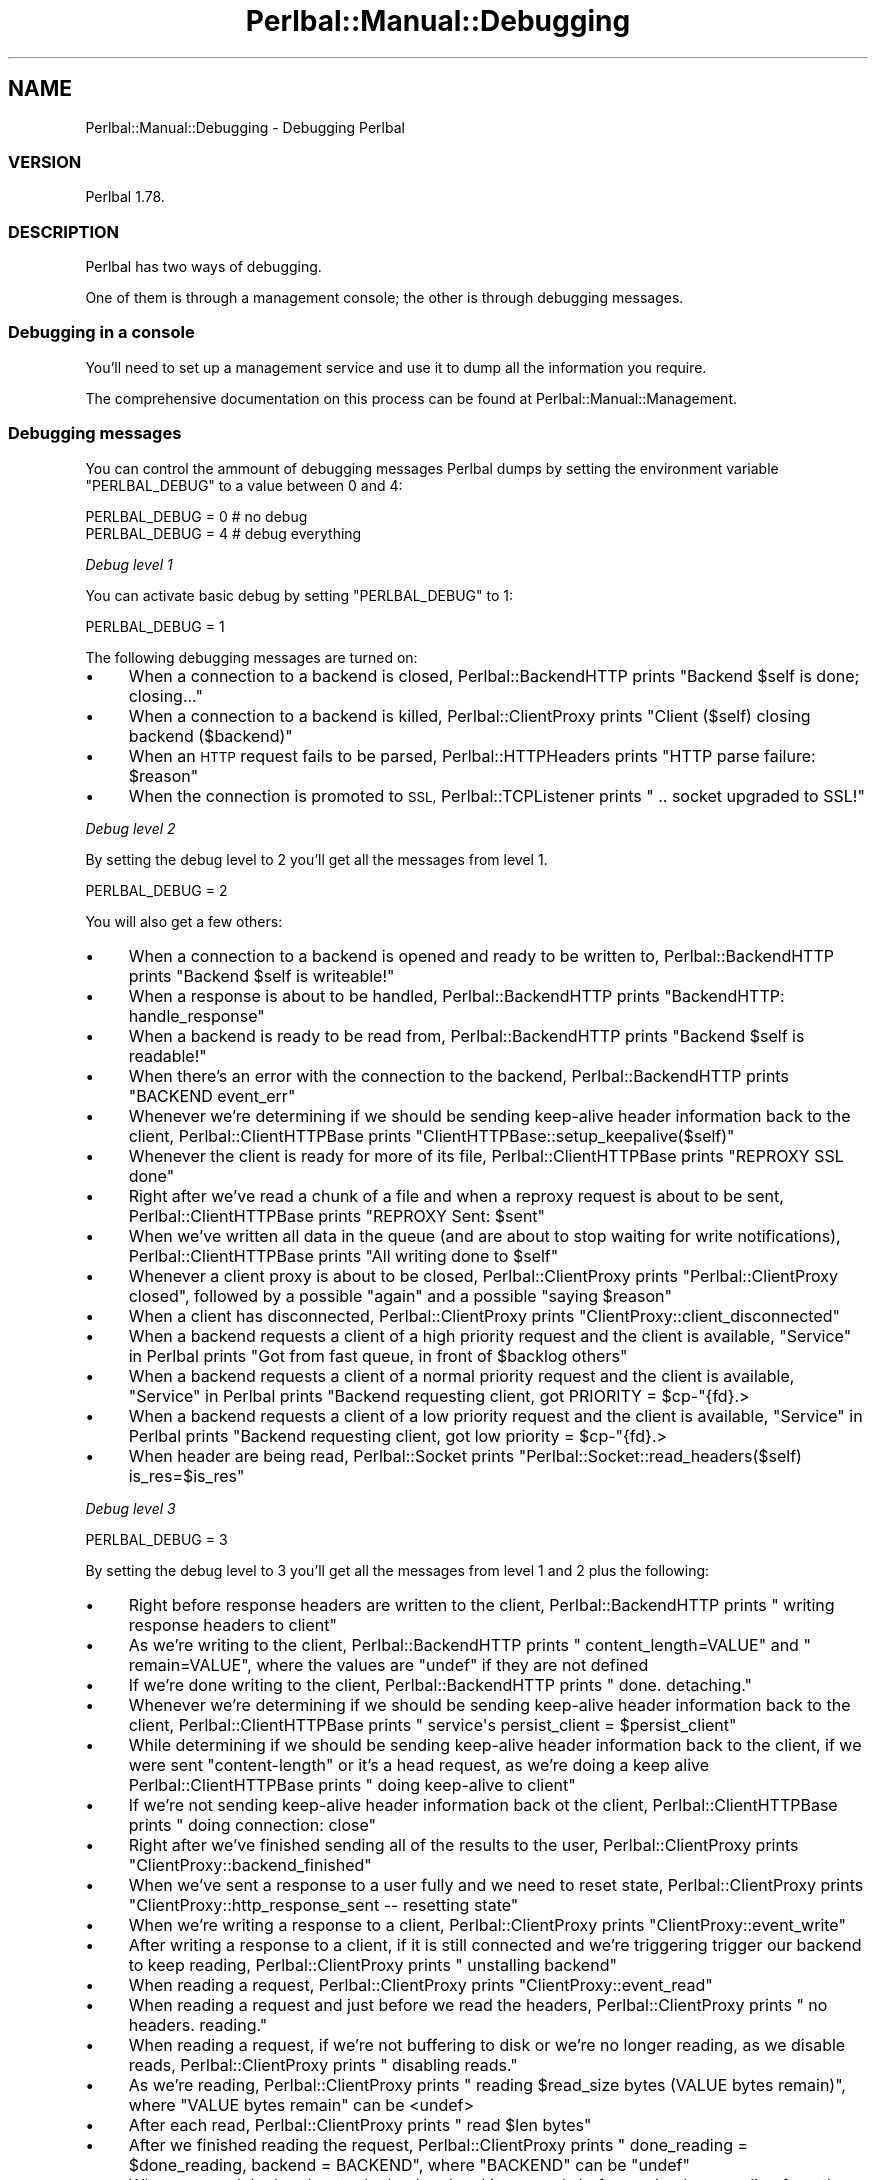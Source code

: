 .\" Automatically generated by Pod::Man 4.14 (Pod::Simple 3.40)
.\"
.\" Standard preamble:
.\" ========================================================================
.de Sp \" Vertical space (when we can't use .PP)
.if t .sp .5v
.if n .sp
..
.de Vb \" Begin verbatim text
.ft CW
.nf
.ne \\$1
..
.de Ve \" End verbatim text
.ft R
.fi
..
.\" Set up some character translations and predefined strings.  \*(-- will
.\" give an unbreakable dash, \*(PI will give pi, \*(L" will give a left
.\" double quote, and \*(R" will give a right double quote.  \*(C+ will
.\" give a nicer C++.  Capital omega is used to do unbreakable dashes and
.\" therefore won't be available.  \*(C` and \*(C' expand to `' in nroff,
.\" nothing in troff, for use with C<>.
.tr \(*W-
.ds C+ C\v'-.1v'\h'-1p'\s-2+\h'-1p'+\s0\v'.1v'\h'-1p'
.ie n \{\
.    ds -- \(*W-
.    ds PI pi
.    if (\n(.H=4u)&(1m=24u) .ds -- \(*W\h'-12u'\(*W\h'-12u'-\" diablo 10 pitch
.    if (\n(.H=4u)&(1m=20u) .ds -- \(*W\h'-12u'\(*W\h'-8u'-\"  diablo 12 pitch
.    ds L" ""
.    ds R" ""
.    ds C` ""
.    ds C' ""
'br\}
.el\{\
.    ds -- \|\(em\|
.    ds PI \(*p
.    ds L" ``
.    ds R" ''
.    ds C`
.    ds C'
'br\}
.\"
.\" Escape single quotes in literal strings from groff's Unicode transform.
.ie \n(.g .ds Aq \(aq
.el       .ds Aq '
.\"
.\" If the F register is >0, we'll generate index entries on stderr for
.\" titles (.TH), headers (.SH), subsections (.SS), items (.Ip), and index
.\" entries marked with X<> in POD.  Of course, you'll have to process the
.\" output yourself in some meaningful fashion.
.\"
.\" Avoid warning from groff about undefined register 'F'.
.de IX
..
.nr rF 0
.if \n(.g .if rF .nr rF 1
.if (\n(rF:(\n(.g==0)) \{\
.    if \nF \{\
.        de IX
.        tm Index:\\$1\t\\n%\t"\\$2"
..
.        if !\nF==2 \{\
.            nr % 0
.            nr F 2
.        \}
.    \}
.\}
.rr rF
.\" ========================================================================
.\"
.IX Title "Perlbal::Manual::Debugging 3"
.TH Perlbal::Manual::Debugging 3 "2011-01-23" "perl v5.32.0" "User Contributed Perl Documentation"
.\" For nroff, turn off justification.  Always turn off hyphenation; it makes
.\" way too many mistakes in technical documents.
.if n .ad l
.nh
.SH "NAME"
Perlbal::Manual::Debugging \- Debugging Perlbal
.SS "\s-1VERSION\s0"
.IX Subsection "VERSION"
Perlbal 1.78.
.SS "\s-1DESCRIPTION\s0"
.IX Subsection "DESCRIPTION"
Perlbal has two ways of debugging.
.PP
One of them is through a management console; the other is through debugging messages.
.SS "Debugging in a console"
.IX Subsection "Debugging in a console"
You'll need to set up a management service and use it to dump all the information you require.
.PP
The comprehensive documentation on this process can be found at Perlbal::Manual::Management.
.SS "Debugging messages"
.IX Subsection "Debugging messages"
You can control the ammount of debugging messages Perlbal dumps by setting the environment variable \f(CW\*(C`PERLBAL_DEBUG\*(C'\fR to a value between 0 and 4:
.PP
.Vb 1
\&    PERLBAL_DEBUG = 0 # no debug
\&
\&    PERLBAL_DEBUG = 4 # debug everything
.Ve
.PP
\fIDebug level 1\fR
.IX Subsection "Debug level 1"
.PP
You can activate basic debug by setting \f(CW\*(C`PERLBAL_DEBUG\*(C'\fR to 1:
.PP
.Vb 1
\&    PERLBAL_DEBUG = 1
.Ve
.PP
The following debugging messages are turned on:
.IP "\(bu" 4
When a connection to a backend is closed, Perlbal::BackendHTTP prints \f(CW\*(C`Backend $self is done; closing...\*(C'\fR
.IP "\(bu" 4
When a connection to a backend is killed, Perlbal::ClientProxy prints \f(CW\*(C`Client ($self) closing backend ($backend)\*(C'\fR
.IP "\(bu" 4
When an \s-1HTTP\s0 request fails to be parsed, Perlbal::HTTPHeaders prints \f(CW\*(C`HTTP parse failure: $reason\*(C'\fR
.IP "\(bu" 4
When the connection is promoted to \s-1SSL,\s0 Perlbal::TCPListener prints \f(CW\*(C`  .. socket upgraded to SSL!\*(C'\fR
.PP
\fIDebug level 2\fR
.IX Subsection "Debug level 2"
.PP
By setting the debug level to 2 you'll get all the messages from level 1.
.PP
.Vb 1
\&    PERLBAL_DEBUG = 2
.Ve
.PP
You will also get a few others:
.IP "\(bu" 4
When a connection to a backend is opened and ready to be written to, Perlbal::BackendHTTP prints \f(CW\*(C`Backend $self is writeable!\*(C'\fR
.IP "\(bu" 4
When a response is about to be handled, Perlbal::BackendHTTP prints \f(CW\*(C`BackendHTTP: handle_response\*(C'\fR
.IP "\(bu" 4
When a backend is ready to be read from, Perlbal::BackendHTTP prints \f(CW\*(C`Backend $self is readable!\*(C'\fR
.IP "\(bu" 4
When there's an error with the connection to the backend, Perlbal::BackendHTTP prints \f(CW\*(C`BACKEND event_err\*(C'\fR
.IP "\(bu" 4
Whenever we're determining if we should be sending keep-alive header information back to the client, Perlbal::ClientHTTPBase prints \f(CW\*(C`ClientHTTPBase::setup_keepalive($self)\*(C'\fR
.IP "\(bu" 4
Whenever the client is ready for more of its file, Perlbal::ClientHTTPBase prints \f(CW\*(C`REPROXY SSL done\*(C'\fR
.IP "\(bu" 4
Right after we've read a chunk of a file and when a reproxy request is about to be sent, Perlbal::ClientHTTPBase prints \f(CW\*(C`REPROXY Sent: $sent\*(C'\fR
.IP "\(bu" 4
When we've written all data in the queue (and are about to stop waiting for write notifications), Perlbal::ClientHTTPBase prints \f(CW\*(C`All writing done to $self\*(C'\fR
.IP "\(bu" 4
Whenever a client proxy is about to be closed, Perlbal::ClientProxy prints \f(CW\*(C`Perlbal::ClientProxy closed\*(C'\fR, followed by a possible \f(CW\*(C`again\*(C'\fR and a possible \f(CW\*(C`saying $reason\*(C'\fR
.IP "\(bu" 4
When a client has disconnected, Perlbal::ClientProxy prints \f(CW\*(C`ClientProxy::client_disconnected\*(C'\fR
.IP "\(bu" 4
When a backend requests a client of a high priority request and the client is available, \*(L"Service\*(R" in Perlbal prints \f(CW\*(C`Got from fast queue, in front of $backlog others\*(C'\fR
.IP "\(bu" 4
When a backend requests a client of a normal priority request and the client is available, \*(L"Service\*(R" in Perlbal prints \f(CW\*(C`Backend requesting client, got PRIORITY = $cp\-\*(C'\fR{fd}.>
.IP "\(bu" 4
When a backend requests a client of a low priority request and the client is available, \*(L"Service\*(R" in Perlbal prints \f(CW\*(C`Backend requesting client, got low priority = $cp\-\*(C'\fR{fd}.>
.IP "\(bu" 4
When header are being read, Perlbal::Socket prints \f(CW\*(C`Perlbal::Socket::read_headers($self) is_res=$is_res\*(C'\fR
.PP
\fIDebug level 3\fR
.IX Subsection "Debug level 3"
.PP
.Vb 1
\&    PERLBAL_DEBUG = 3
.Ve
.PP
By setting the debug level to 3 you'll get all the messages from level 1 and 2 plus the following:
.IP "\(bu" 4
Right before response headers are written to the client, Perlbal::BackendHTTP prints \f(CW\*(C`  writing response headers to client\*(C'\fR
.IP "\(bu" 4
As we're writing to the client, Perlbal::BackendHTTP prints \f(CW\*(C`  content_length=VALUE\*(C'\fR and \f(CW\*(C`  remain=VALUE\*(C'\fR, where the values are \f(CW\*(C`undef\*(C'\fR if they are not defined
.IP "\(bu" 4
If we're done writing to the client, Perlbal::BackendHTTP prints \f(CW\*(C`  done.  detaching.\*(C'\fR
.IP "\(bu" 4
Whenever we're determining if we should be sending keep-alive header information back to the client, Perlbal::ClientHTTPBase prints \f(CW\*(C`  service\*(Aqs persist_client = $persist_client\*(C'\fR
.IP "\(bu" 4
While determining if we should be sending keep-alive header information back to the client, if we were sent \f(CW\*(C`content\-length\*(C'\fR or it's a head request, as we're doing a keep alive Perlbal::ClientHTTPBase prints \f(CW\*(C`  doing keep\-alive to client\*(C'\fR
.IP "\(bu" 4
If we're not sending keep-alive header information back ot the client, Perlbal::ClientHTTPBase prints \f(CW\*(C`  doing connection: close\*(C'\fR
.IP "\(bu" 4
Right after we've finished sending all of the results to the user, Perlbal::ClientProxy prints \f(CW\*(C`ClientProxy::backend_finished\*(C'\fR
.IP "\(bu" 4
When we've sent a response to a user fully and we need to reset state, Perlbal::ClientProxy prints \f(CW\*(C`ClientProxy::http_response_sent \-\- resetting state\*(C'\fR
.IP "\(bu" 4
When we're writing a response to a client, Perlbal::ClientProxy prints \f(CW\*(C`ClientProxy::event_write\*(C'\fR
.IP "\(bu" 4
After writing a response to a client, if it is still connected and we're triggering trigger our backend to keep reading, Perlbal::ClientProxy prints \f(CW\*(C`  unstalling backend\*(C'\fR
.IP "\(bu" 4
When reading a request, Perlbal::ClientProxy prints \f(CW\*(C`ClientProxy::event_read\*(C'\fR
.IP "\(bu" 4
When reading a request and just before we read the headers, Perlbal::ClientProxy prints \f(CW\*(C`  no headers.  reading.\*(C'\fR
.IP "\(bu" 4
When reading a request, if we're not buffering to disk or we're no longer reading, as we disable reads, Perlbal::ClientProxy prints \f(CW\*(C`  disabling reads.\*(C'\fR
.IP "\(bu" 4
As we're reading, Perlbal::ClientProxy prints \f(CW\*(C`  reading $read_size bytes (VALUE bytes remain)\*(C'\fR, where \f(CW\*(C`VALUE bytes remain\*(C'\fR can be <undef>
.IP "\(bu" 4
After each read, Perlbal::ClientProxy prints \f(CW\*(C`  read $len bytes\*(C'\fR
.IP "\(bu" 4
After we finished reading the request, Perlbal::ClientProxy prints \f(CW\*(C`  done_reading = $done_reading, backend = BACKEND\*(C'\fR, where \f(CW\*(C`BACKEND\*(C'\fR can be \f(CW\*(C`undef\*(C'\fR
.IP "\(bu" 4
When we send the headers to the backend and it responds before we're done reading from the client, further reads from the client are discarded; in this situation Perlbal::ClientProxy prints \f(CW\*(C`  already responded.\*(C'\fR. If the client continues to send data, Perlbal::ClientProxy prints \f(CW\*(C`  already responded [2].\*(C'\fR and then gives up on reading
.IP "\(bu" 4
After reading, and having a backend available where we can write to, just before we do, Perlbal::ClientProxy prints \f(CW\*(C`  got a backend.  sending write to it.\*(C'\fR
.IP "\(bu" 4
After reading, if there's no backend available, Perlbal::ClientProxy prints \f(CW\*(C`  no backend.  read_ahead = $self\-\*(C'\fR{read_ahead}.>
.IP "\(bu" 4
If we know we've already started spooling a file to disk and we're about to continue doing so, Perlbal::ClientProxy prints \f(CW\*(C`  bureason = $self\-\*(C'\fR{bureason}>
.IP "\(bu" 4
If a backend wasn't available and we're about to request one, Perlbal::ClientProxy prints \f(CW\*(C`  finally requesting a backend\*(C'\fR
.IP "\(bu" 4
When we're trying to read headers and the client has disconnected, Perlbal::Socket prints \f(CW\*(C`  client disconnected\*(C'\fR
.IP "\(bu" 4
If we need to remove a trailing \f(CW\*(C`\er\en\*(C'\fR from the headers, Perlbal::Socket prints \f(CW\*(C`  throwing away leading \er\en\*(C'\fR
.IP "\(bu" 4
If we've read a packet with headers and by the end of it we can't find the end of them, Perlbal::Socket prints \f(CW\*(C`  can\*(Aqt find end of headers\*(C'\fR
.IP "\(bu" 4
Once we've read some headers, Perlbal::Socket prints \f(CW\*(C`  pre\-parsed headers: [$hstr]\*(C'\fR
.IP "\(bu" 4
After reading headers, if there's additional content that we've read, we push it back; when we do so, Perlbal::Socket prints \f(CW\*(C`  pushing back $len bytes after header\*(C'\fR
.IP "\(bu" 4
If we got bogus headers, and right before we close the connection due to a parsing failure, Perlbal::Socket prints \f(CW\*(C`  bogus headers\*(C'\fR
.IP "\(bu" 4
If we got valid headers, Perlbal::Socket prints \f(CW\*(C`  got valid headers\*(C'\fR
.IP "\(bu" 4
If we're reading buffered data from a client, Perlbal::Socket prints \f(CW\*(C`draining readbuf from $self to $dest: [$$bref]\*(C'\fR
.PP
\fIDebug level 4\fR
.IX Subsection "Debug level 4"
.PP
By setting the debug level to 4 you get all the messages from levels 1 to 3.
.PP
Plus, \f(CW\*(C`write\*(C'\fR is redefined so that whenever \f(CW\*(C`write\*(C'\fR is called it first prints \f(CW\*(C`write($self, <$clen>"$content") from ($pkg, $filename, $line)\*(C'\fR.
.PP
.Vb 1
\&    PERLBAL_DEBUG = 4
.Ve
.SS "\s-1SEE ALSO\s0"
.IX Subsection "SEE ALSO"
Perlbal::Manual::Configuration,
Perlbal::Manual::Management.
